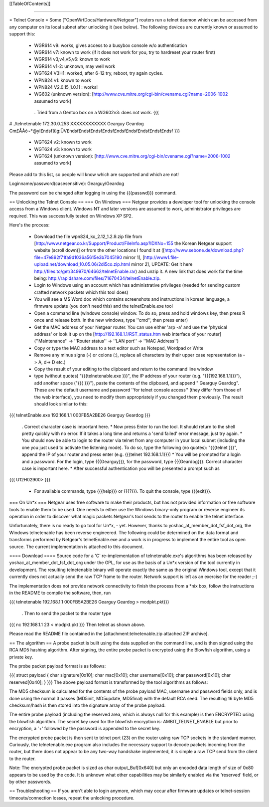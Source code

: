 [[TableOfContents]]

----

= Telnet Console =
Some ["OpenWrtDocs/Hardware/Netgear"] routers run a telnet daemon which can be accessed from any computer on its local subnet after unlocking it (see below). The following devices are currently known or assumed to support this:

 * WGR614 v9: works, gives access to a busybox console w/o authentication
 * WGR614 v7: known to work (if it does not work for you, try to hardreset your router first)
 * WGR614 v3,v4,v5,v6: known to work
 * WGR614 v1-2: unknown, may well work
 * WGT624 V3H1: worked, after 6-12 try, reboot, try again cycles.
 * WPN824 v1: known to work
 * WPN824 V2.0.15_1.0.11 : works!
 * WG602 (unknown version): [http://www.cve.mitre.org/cgi-bin/cvename.cgi?name=2006-1002 assumed to work]
  . Tried from a Gentoo box on a WG602v3: does not work.
  {{{
# ./telnetenable 172.30.0.253 XXXXXXXXXXXX Gearguy Geardog
Cm£ÅÀó¬*@yI£ndsf]üg:ÜV£ndsf£ndsf£ndsf£ndsf£ndsf£ndsf£ndsf£ndsf£ndsf
}}}
 * WGT624 v2: known to work
 * WGT624 v3: known to work
 * WGT624 (unknown version): [http://www.cve.mitre.org/cgi-bin/cvename.cgi?name=2006-1002 assumed to work]
Please add to this list, so people will know which are supported and which are not!

Loginname/password(casesensitive): Gearguy/Geardog

The password can be changed after logging in using the {{{passwd}}} command.

== Unlocking the Telnet Console ==
=== On Windows ===
Netgear provides a developer tool for unlocking the console access from a Windows client. Windows NT and later versions are assumed to work, administrator privileges are required. This was successfully tested on Windows XP SP2.

Here's the process:

 * Download the file wpn824_ko_2.12_1.2.9.zip file from [http://www.netgear.co.kr/Support/Product/FileInfo.asp?IDXNo=155 the Korean Netgear support website (scroll down)] or from the other locations I found it at ([http://www.sebone.de/download.php?file=47e892f71fa9d1036a5615e3b7045190 mirror 1], [http://www1.file-upload.net/download_10.05.06/2di5co.zip.html mirror 2], UPDATE: Get it here http://files.to/get/349970/64662/telnetEnable.rar) and unzip it. A new link that does work for the time being: http://rapidshare.com/files/71670434/telnetEnable.zip.
 * Login to Windows using an account which has administrative privileges (needed for sending custom crafted network packets which this tool does)
 * You will see a M$ Word doc which contains screenshots and instructions in korean language, a firmware update (you don't need this) and the telnetEnable.exe tool
 * Open a command line (windows console) window. To do so, press and hold windows key, then press R once and release both. In the new windows, type ''cmd'', then press enter)
 * Get the MAC address of your Netgear router. You can use either 'arp -a' and use the 'physical address' or look it up on the [http://192.168.1.1/RST_status.htm web interface of your router] (''Maintenance'' -> ''Router status'' -> ''LAN port'' -> ''MAC Address'')
 * Copy or type the MAC address to a text editor such as Notepad, Wordpad or Write
 * Remove any minus signs (-) or colons (:), replace all characters by their upper case representation (a -> A, d-> D etc.)
 * Copy the result of your editing to the clipboard and return to the command line window
 * type (without quotes) "{{{telnetenable.exe }}}", the IP address of your router (e.g. "{{{192.168.1.1}}}"), add another space ("{{{ }}}"), paste the contents of the clipboard, and append " Gearguy Geardog". These are the default username and password ''for telnet console access'' (they differ from those of the web interface), you need to modify them appropriately if you changed them previously. The result should look similar to this:
{{{
telnetEnable.exe 192.168.1.1 000FB5A2BE26 Gearguy Geardog
}}}
 . Correct character case is important here.
 * Now press Enter to run the tool. It should return to the shell pretty quickly with no error. If it takes a long time and returns a 'send failed' error message, just try again.
 * You should now be able to login to the router via telnet from any computer in your local subnet (including the one you just used to activate the listening mode). To do so, type the following (no quotes): "{{{telnet }}}", append the IP of your router and press enter (e.g. {{{telnet 192.168.1.1}}})
 * You will be prompted for a login and a password. For the login, type {{{Gearguy}}}, for the password, type {{{Geardog}}}. Correct character case is important here.
 * After successful authentication you will be presented a prompt such as
{{{
U12H02900>
}}}
 * For available commands, type {{{help}}} or {{{?}}}. To quit the console, type {{{exit}}}.
=== On Un*x ===
Netgear uses free software to make their products, but has not provided information or free software tools to enable them to be used. One needs to either use the Windows binary-only program or reverse engineer its operation in order to discover what magic packets Netgear's tool sends to the router to enable the telnet interface.

Unfortunately, there is no ready to go tool for Un*x, - yet. However, thanks to yoshac_at_member_dot_fsf_dot_org, the Windows telnetenable has been reverse engineered. The following could be determined on the data format and transforms performed by Netgear's telnetEnable.exe and a work is in progress to implement the entire tool as open source. The current implementation is attached to this document.

==== Download ====
Source code for a 'C' re-implementation of telnetenable.exe's algorithms has been released by yoshac_at_member_dot_fsf_dot_org under the GPL, for use as the basis of a Un*x version of the tool currently in development. The resulting telnetenable binary will operate exactly the same as the original Windows tool, except that it currently does not actually send the raw TCP frame to the router. Network support is left as an exercise for the reader ;-)

The implementation does not provide network connectivity to finish the process from a *nix box, follow the instructions in the README to compile the software, then, run

{{{
telnetenable 192.168.1.1 000FB5A2BE26 Gearguy Geardog > modpkt.pkt}}}
 . Then to send the packet to the router type
{{{
nc 192.168.1.1 23 < modpkt.pkt
}}}
Then telnet as shown above.

Please read the README file contained in the [attachment:telnetenable.zip attached ZIP archive].

== The algorithm ==
A probe packet is built using the data supplied on the command line, and is then signed using the RCA MD5 hashing algorithm. After signing, the entire probe packet is encrypted using the Blowfish algorithm, using a private key.

The probe packet payload format is as follows:

{{{
struct payload
{
char signature[0x10];
char mac[0x10];
char username[0x10];
char password[0x10];
char reserved[0x40];
}
}}}
The above payload format is transformed by the tool algorithms as follows:

The MD5 checksum is calculated for the contents of the probe payload MAC, username and password fields only, and is done using the normal 3 passes (MD5init, MD5update, MD5final) with the default RCA seed. The resulting 16 byte MD5 checksum/hash is then stored into the signature array of the probe payload.

The entire probe payload (including the reserved area, which is always null for this example) is then ENCRYPTED using the blowfish algorithm. The secret key used for the blowfish encryption is: AMBIT_TELNET_ENABLE but prior to encryption, a '+' followed by the password is appended to the secret key.

The encrypted probe packet is then sent to telnet port (23) on the router using raw TCP sockets in the standard manner. Curiously, the telnetenable.exe program also includes the necessary support to decode packets incoming from the router, but there does not appear to be any two-way handshake implemented, it is simple a raw TCP send from the client to the router.

Note: The encrypted probe packet is sized as char output_Buf[0x640] but only an encoded data length of size of 0x80 appears to be used by the code. It is unknown what other capabilities may be similarly enabled via the 'reserved' field, or by other passwords.

== Troubleshooting ==
If you aren't able to login anymore, which may occur after firmware updates or telnet-session timeouts/connection losses, repeat the unlocking procedure.

